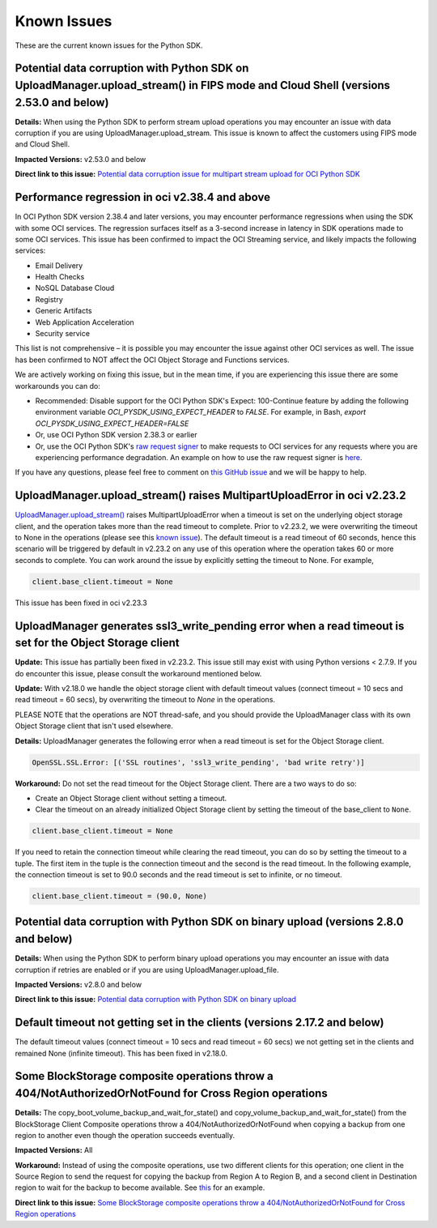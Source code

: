 .. _known-issues:

Known Issues
~~~~~~~~~~~~~~~~~~~~~~
These are the current known issues for the Python SDK.

Potential data corruption with Python SDK on UploadManager.upload_stream() in FIPS mode and Cloud Shell (versions 2.53.0 and below)
===================================================================================================================================
**Details:** When using the Python SDK to perform stream upload operations you may encounter an issue with data corruption if you are using UploadManager.upload_stream. This issue is known to affect the customers using FIPS mode and Cloud Shell.

**Impacted Versions:** v2.53.0 and below

**Direct link to this issue:** `Potential data corruption issue for multipart stream upload for OCI Python SDK <https://github.com/oracle/oci-python-sdk/issues/410>`_

Performance regression in oci v2.38.4 and above
===============================================
In OCI Python SDK version 2.38.4 and later versions, you may encounter performance regressions when using the SDK with some OCI services. The regression surfaces itself as a 3-second increase in latency in SDK operations made to some OCI services. This issue has been confirmed to impact the OCI Streaming service, and likely impacts the following services:

* Email Delivery
* Health Checks
* NoSQL Database Cloud
* Registry
* Generic Artifacts
* Web Application Acceleration
* Security service

This list is not comprehensive – it is possible you may encounter the issue against other OCI services as well. The issue has been confirmed to NOT affect the OCI Object Storage and Functions services.

We are actively working on fixing this issue, but in the mean time, if you are experiencing this issue there are some workarounds you can do:

* Recommended: Disable support for the OCI Python SDK's Expect: 100-Continue feature by adding the following environment variable `OCI_PYSDK_USING_EXPECT_HEADER` to `FALSE`. For example, in Bash, `export OCI_PYSDK_USING_EXPECT_HEADER=FALSE`
* Or, use OCI Python SDK version 2.38.3 or earlier
* Or, use the OCI Python SDK's `raw request signer <https://docs.oracle.com/en-us/iaas/tools/python/latest/raw-requests.html>`_ to make requests to OCI services for any requests where you are experiencing performance degradation. An example on how to use the raw request signer is `here <https://github.com/oracle/oci-python-sdk/blob/master/examples/raw_request.py>`_.

If you have any questions, please feel free to comment on `this GitHub issue <https://github.com/oracle/oci-python-sdk/issues/367>`_ and we will be happy to help.

UploadManager.upload_stream() raises MultipartUploadError in oci v2.23.2
========================================================================
`UploadManager.upload_stream() <https://docs.cloud.oracle.com/en-us/iaas/tools/python/latest/api/upload_manager.html#oci.object_storage.UploadManager.upload_stream>`_ raises MultipartUploadError when a timeout is set on the underlying object storage client, and the operation takes more than the read timeout to complete. Prior to v2.23.2, we were overwriting the timeout to None in the operations (please see this `known issue <https://docs.cloud.oracle.com/en-us/iaas/tools/python/latest/known-issues.html#uploadmanager-generates-ssl3-write-pending-error-when-a-read-timeout-is-set-for-the-object-storage-client>`_). The default timeout is a read timeout of 60 seconds, hence this scenario will be triggered by default in v2.23.2 on any use of this operation where the operation takes 60 or more seconds to complete.
You can work around the issue by explicitly setting the timeout to None. For example,

.. code-block:: python

    client.base_client.timeout = None

This issue has been fixed in oci v2.23.3

UploadManager generates ssl3_write_pending error when a read timeout is set for the Object Storage client
=========================================================================================================
**Update:** This issue has partially been fixed in v2.23.2. This issue still may exist with using Python versions < 2.7.9. If you do encounter this issue, please consult the workaround mentioned below.

**Update:** With v2.18.0 we handle the object storage client with default timeout values (connect timeout = 10 secs and read timeout = 60 secs), by overwriting the timeout to `None` in the operations.

PLEASE NOTE that the operations are NOT thread-safe, and you should provide the UploadManager class with its own Object Storage client that isn't used elsewhere.

**Details:** UploadManager generates the following error when a read timeout is set for the Object Storage client.

.. code-block:: python

    OpenSSL.SSL.Error: [('SSL routines', 'ssl3_write_pending', 'bad write retry')]

**Workaround:** Do not set the read timeout for the Object Storage client. There are a two ways to do so:

- Create an Object Storage client without setting a timeout. 
- Clear the timeout on an already initialized Object Storage client by setting the timeout of the base_client to ``None``.

.. code-block:: python

    client.base_client.timeout = None

If you need to retain the connection timeout while clearing the read timeout, you can do so by setting the timeout to a tuple. The first item in the tuple is the connection timeout and the second is the read timeout. In the following example, the connection timeout is set to 90.0 seconds and the read timeout is set to infinite, or no timeout.

.. code-block:: python

    client.base_client.timeout = (90.0, None)


Potential data corruption with Python SDK on binary upload (versions 2.8.0 and below)
====================================================================================

**Details:** When using the Python SDK to perform binary upload operations you may encounter an issue with data corruption if retries are enabled or if you are using UploadManager.upload_file.

**Impacted Versions:** v2.8.0 and below

**Direct link to this issue:** `Potential data corruption with Python SDK on binary upload <https://github.com/oracle/oci-python-sdk/issues/203/>`_


Default timeout not getting set in the clients (versions 2.17.2 and below)
==========================================================================
The default timeout values (connect timeout = 10 secs and read timeout = 60 secs) we not getting set in the clients and remained None (infinite timeout). This has been fixed in v2.18.0.

Some BlockStorage composite operations throw a 404/NotAuthorizedOrNotFound for Cross Region operations
======================================================================================================
**Details:** The copy_boot_volume_backup_and_wait_for_state() and copy_volume_backup_and_wait_for_state() from the BlockStorage Client Composite operations throw a 404/NotAuthorizedOrNotFound when copying a backup from one region to another even though the operation succeeds eventually.

**Impacted Versions:** All

**Workaround:** Instead of using the composite operations, use two different clients for this operation; one client in the Source Region to send the request for copying the backup from Region A to Region B, and a second client in Destination region to wait for the backup to become available. See `this <https://github.com/oracle/oci-python-sdk/blob/master/examples/copy_volume_backup_example.py>`_ for an example.

**Direct link to this issue:** `Some BlockStorage composite operations throw a 404/NotAuthorizedOrNotFound for Cross Region operations <https://github.com/oracle/oci-python-sdk/issues/344>`_